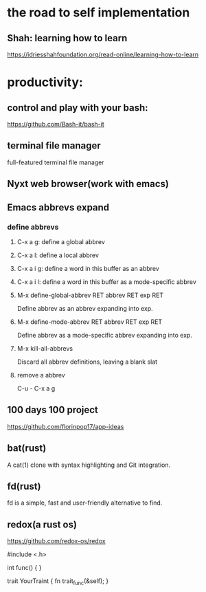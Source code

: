 * the road to self implementation
** Shah: learning how to learn
   https://idriesshahfoundation.org/read-online/learning-how-to-learn
* productivity:
** control and play with your bash:
   https://github.com/Bash-it/bash-it
** terminal file manager
   full-featured terminal file manager
** Nyxt web browser(work with emacs)
** Emacs abbrevs expand
*** define abbrevs
**** C-x a g: define a global abbrev
**** C-x a l: define a local abbrev
**** C-x a i g: define a word in this buffer as an abbrev
**** C-x a i l: define a word in this buffer as a mode-specific abbrev
**** M-x define-global-abbrev RET abbrev RET exp RET
     Define abbrev as an abbrev expanding into exp.
**** M-x define-mode-abbrev RET abbrev RET exp RET
     Define abbrev as a mode-specific abbrev expanding into exp.
**** M-x kill-all-abbrevs
     Discard all abbrev definitions, leaving a blank slat
**** remove a abbrev   
     C-u - C-x a g
** 100 days 100 project
   https://github.com/florinpop17/app-ideas
** bat(rust)
   A cat(1) clone with syntax highlighting and Git integration. 
** fd(rust)
   fd is a simple, fast and user-friendly alternative to find.
** redox(a rust os)
   https://github.com/redox-os/redox

#include <.h> 

int func()
{
} 

trait YourTraint
{
    fn trait_func(&self);
} 
